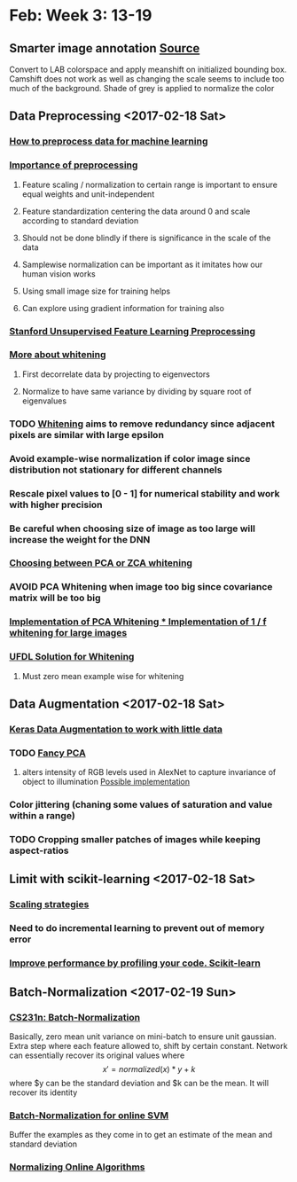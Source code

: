 * Feb: Week 3: *13-19*
** Smarter image annotation [[file:~/github/selam/examples/meanshift_annotator.py][Source]]
Convert to LAB colorspace and apply meanshift on initialized bounding box. Camshift does not 
work as well as changing the scale seems to include too much of the background. Shade of grey is applied
to normalize the color
** Data Preprocessing <2017-02-18 Sat>
*** [[https://stackoverflow.com/questions/21370087/how-to-preprocess-data-for-machine-learning][How to preprocess data for machine learning]]
*** [[https://www.datacamp.com/community/tutorials/the-importance-of-preprocessing-in-data-science-and-the-machine-learning-pipeline-i-centering-scaling-and-k-nearest-neighbours#gs.eE=F3Pk][Importance of preprocessing]]
**** Feature scaling / normalization to certain range  is important to ensure equal weights and unit-independent
**** Feature standardization centering the data around 0 and scale according to standard deviation
**** Should not be done blindly if there is significance in the scale of the data
**** Samplewise normalization can be important as it imitates how our human vision works
**** Using small image size for training helps
**** Can explore using gradient information for training also
*** [[http://ufldl.stanford.edu/wiki/index.php/Data_Preprocessing][Stanford Unsupervised Feature Learning Preprocessing]] 
*** [[http://mccormickml.com/2014/06/03/deep-learning-tutorial-pca-and-whitening/][More about whitening]]
**** First decorrelate data by projecting to eigenvectors
**** Normalize to have same variance by dividing by square root of eigenvalues
*** TODO [[http://ufldl.stanford.edu/wiki/index.php/Whitening][Whitening]] aims to remove redundancy since adjacent pixels are similar with large epsilon
*** Avoid example-wise normalization if color image since distribution not stationary for different channels
*** Rescale pixel values to [0 - 1] for numerical stability and work with higher precision
*** Be careful when choosing size of image as too large will increase the weight for the DNN 
*** [[https://stats.stackexchange.com/questions/117427/what-is-the-difference-between-zca-whitening-and-pca-whitening][Choosing between PCA or ZCA whitening]] 
*** *AVOID* PCA Whitening when image too big since covariance matrix will be too big 
*** [[http://eric-yuan.me/ufldl-exercise-pca-image/][Implementation of PCA Whitening 
*** ]][[https://gist.github.com/JBed/5673060beac474805e38][Implementation of 1 / f whitening for large images]] 
*** [[https://stackoverflow.com/questions/31528800/how-to-implement-zca-whitening-python][UFDL Solution for Whitening]]
**** Must zero mean example wise for whitening 
** Data Augmentation <2017-02-18 Sat>
*** [[https://blog.keras.io/building-powerful-image-classification-models-using-very-little-data.html][Keras Data Augmentation to work with little data]]  
*** TODO [[http://www.kdnuggets.com/2016/03/must-know-tips-deep-learning-part-1.html][Fancy PCA]]
**** alters intensity of RGB levels used in AlexNet to capture invariance of object to illumination [[https://stats.stackexchange.com/questions/251892/implementing-fancy-pca-augmentaiton][Possible implementation]]
*** Color jittering (chaning some values of saturation and value within a range)
*** TODO Cropping smaller patches of images while keeping aspect-ratios
** Limit with scikit-learning <2017-02-18 Sat>
*** [[http://scikit-learn.org/stable/modules/scaling_strategies.html][Scaling strategies]]
*** Need to do incremental learning to prevent out of memory error
*** [[http://scikit-learn.org/stable/developers/performance.html][Improve performance by profiling your code. Scikit-learn]] 
** Batch-Normalization <2017-02-19 Sun>
*** [[https://www.youtube.com/watch?v=gYpoJMlgyXA&feature=youtu.be&list=PLkt2uSq6rBVctENoVBg1TpCC7OQi31AlC&t=3078][CS231n: Batch-Normalization]] 
Basically, zero mean unit variance on mini-batch to ensure unit gaussian. Extra step where each feature allowed to, shift by certain constant.
Network can essentially recover its original values where \[x' = normalized(x) * y + k\] where $y can be the standard deviation and 
$k can be the mean. It will recover its identity
*** [[https://www.quora.com/How-should-input-data-be-normalized-when-training-an-SVM-with-an-online-algorithm][Batch-Normalization for online SVM]]
Buffer the examples as they come in to get an estimate of the mean and standard deviation 
*** [[https://arxiv.org/pdf/1305.6646.pdf][Normalizing Online Algorithms]]
